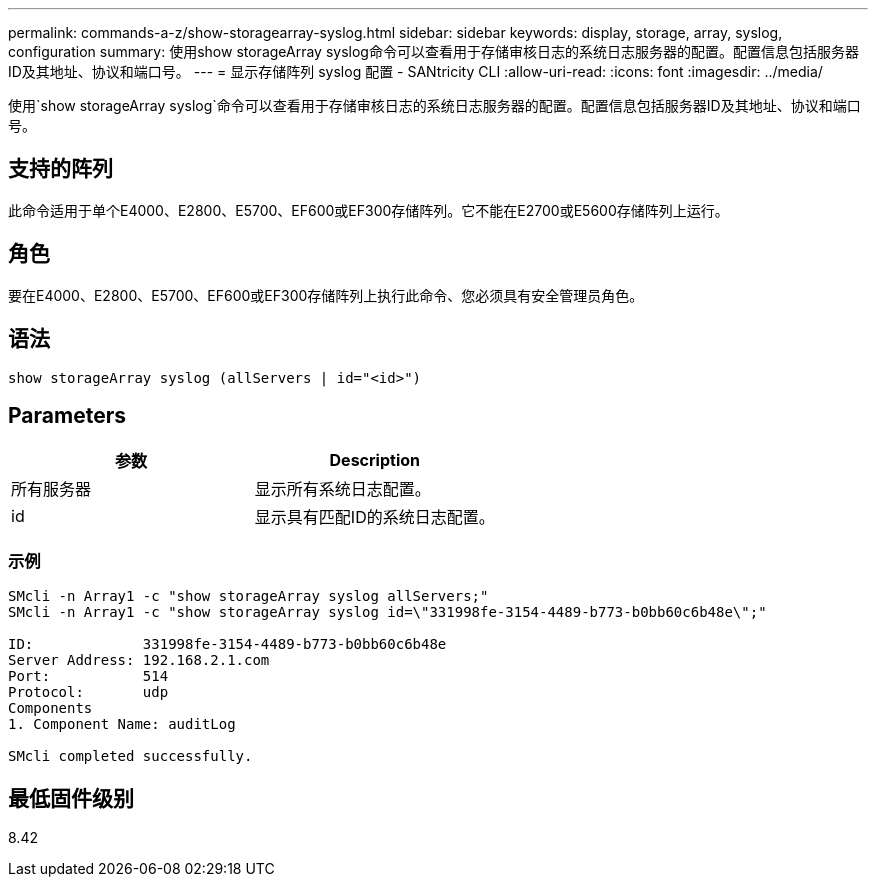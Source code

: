 ---
permalink: commands-a-z/show-storagearray-syslog.html 
sidebar: sidebar 
keywords: display, storage, array, syslog, configuration 
summary: 使用show storageArray syslog命令可以查看用于存储审核日志的系统日志服务器的配置。配置信息包括服务器ID及其地址、协议和端口号。 
---
= 显示存储阵列 syslog 配置 - SANtricity CLI
:allow-uri-read: 
:icons: font
:imagesdir: ../media/


[role="lead"]
使用`show storageArray syslog`命令可以查看用于存储审核日志的系统日志服务器的配置。配置信息包括服务器ID及其地址、协议和端口号。



== 支持的阵列

此命令适用于单个E4000、E2800、E5700、EF600或EF300存储阵列。它不能在E2700或E5600存储阵列上运行。



== 角色

要在E4000、E2800、E5700、EF600或EF300存储阵列上执行此命令、您必须具有安全管理员角色。



== 语法

[source, cli]
----
show storageArray syslog (allServers | id="<id>")
----


== Parameters

[cols="2*"]
|===
| 参数 | Description 


 a| 
所有服务器
 a| 
显示所有系统日志配置。



 a| 
id
 a| 
显示具有匹配ID的系统日志配置。

|===


=== 示例

[listing]
----
SMcli -n Array1 -c "show storageArray syslog allServers;"
SMcli -n Array1 -c "show storageArray syslog id=\"331998fe-3154-4489-b773-b0bb60c6b48e\";"

ID:             331998fe-3154-4489-b773-b0bb60c6b48e
Server Address: 192.168.2.1.com
Port:           514
Protocol:       udp
Components
1. Component Name: auditLog

SMcli completed successfully.
----


== 最低固件级别

8.42
